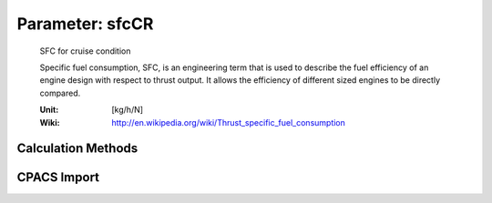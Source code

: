 .. _engine.sfcCR:

Parameter: sfcCR
^^^^^^^^^^^^^^^^^^^^^^^^^^^^^^^^^^^^^^^^^^^^^^^^^^^^^^^^

    SFC for cruise condition 
	
    Specific fuel consumption, SFC, is an engineering term 
    that is used to describe the fuel efficiency of an engine 
    design with respect to thrust output. It allows the efficiency 
    of different sized engines to be directly compared.    
	
    :Unit: [kg/h/N]
    :Wiki: http://en.wikipedia.org/wiki/Thrust_specific_fuel_consumption
	

Calculation Methods
"""""""""""""""""""""""""""""""""""""""""""""""""""""""
.. automethod:: VAMPzero.Component.Engine.Propulsion.sfcCR.sfcCR.calc


   :Dependencies: 
   * :ref:`atmosphere.TASCR`
   * :ref:`engine.etaProp`
   * :ref:`engine.etaTransm`
   * :ref:`engine.etaTherm`


   :Sensitivities: 
.. image:: calc.jpg 
   :width: 80% 


.. automethod:: VAMPzero.Component.Engine.Propulsion.sfcCR.sfcCR.calcCPACS


   :Dependencies: 
   * :ref:`aircraft.altCR`
   * :ref:`aircraft.machCR`
   * :ref:`engine.thrustCR`



.. automethod:: VAMPzero.Component.Engine.Propulsion.sfcCR.sfcCR.calcEurequa


   :Dependencies: 
   * :ref:`aircraft.altCR`
   * :ref:`aircraft.machCR`
   * :ref:`engine.thrustCR`


   :Sensitivities: 
.. image:: calcEurequa.jpg 
   :width: 80% 


.. automethod:: VAMPzero.Component.Engine.Propulsion.sfcCR.sfcCR.calcJet


   :Dependencies: 
   * :ref:`engine.bypassRatio`


   :Sensitivities: 
.. image:: calcJet.jpg 
   :width: 80% 


.. automethod:: VAMPzero.Component.Engine.Propulsion.sfcCR.sfcCR.calcOverallEff


   :Dependencies: 
   * :ref:`atmosphere.TASCR`
   * :ref:`engine.etaProp`
   * :ref:`engine.etaTransm`
   * :ref:`engine.etaTherm`


   :Sensitivities: 
.. image:: calcOverallEff.jpg 
   :width: 80% 


.. automethod:: VAMPzero.Component.Engine.Propulsion.sfcCR.sfcCR.calcProp


   :Dependencies: 
   * :ref:`aircraft.machCR`
   * :ref:`engine.thrustCR`


   :Sensitivities: 
.. image:: calcProp.jpg 
   :width: 80% 


CPACS Import
"""""""""""""""""""""""""""""""""""""""""""""""""""""""
.. automethod:: VAMPzero.Component.Engine.Propulsion.sfcCR.sfcCR.cpacsImport

